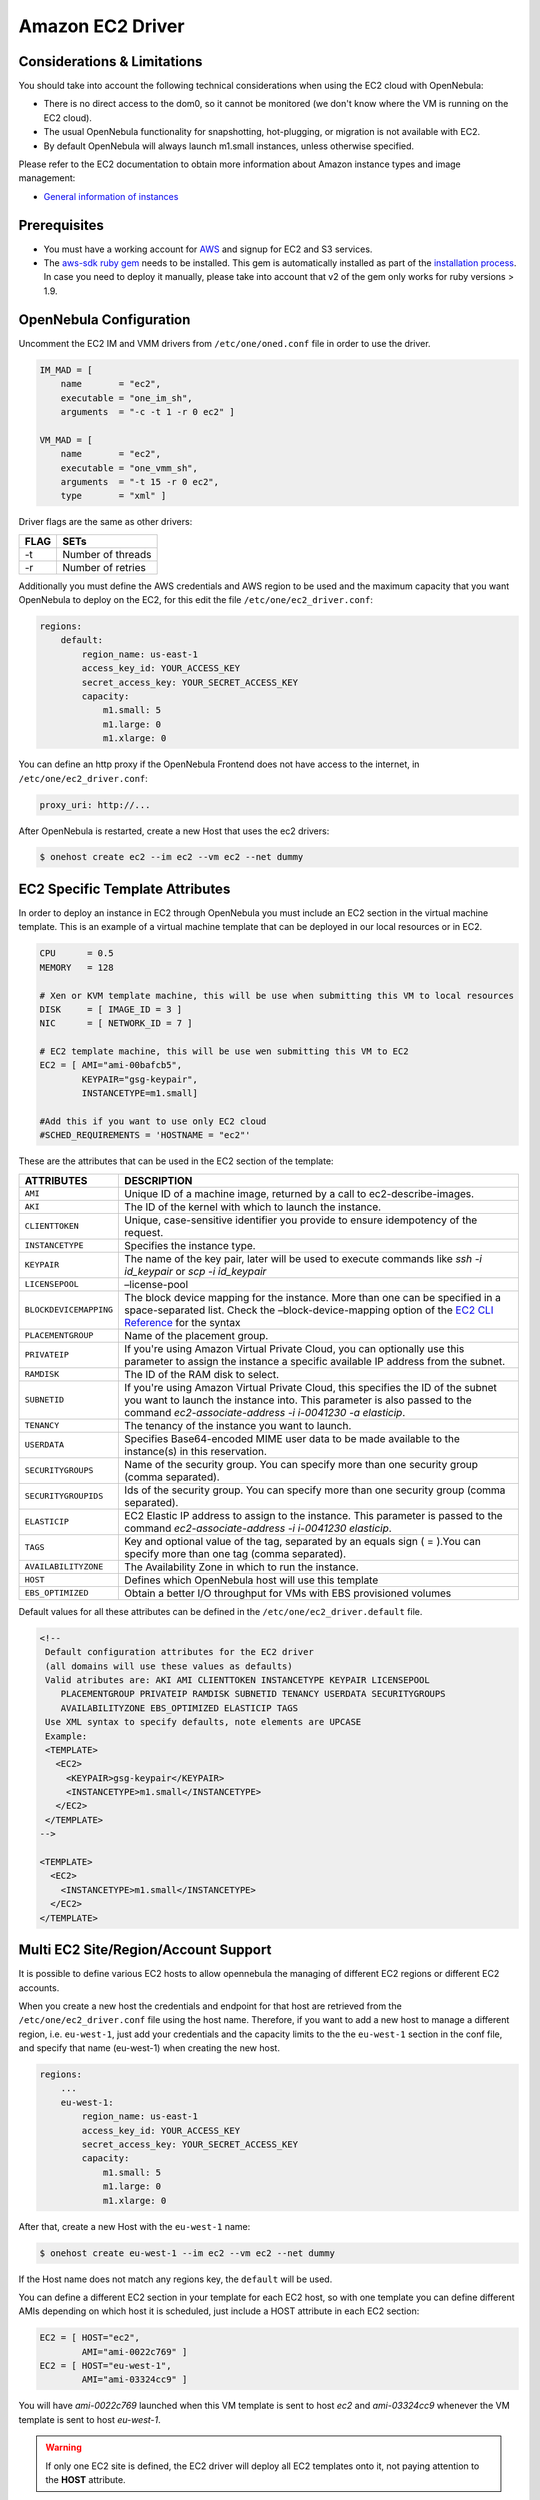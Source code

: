 .. _ec2g:

==================
Amazon EC2 Driver
==================

Considerations & Limitations
============================

You should take into account the following technical considerations when using the EC2 cloud with OpenNebula:

-  There is no direct access to the dom0, so it cannot be monitored (we don't know where the VM is running on the EC2 cloud).

-  The usual OpenNebula functionality for snapshotting, hot-plugging, or migration is not available with EC2.

-  By default OpenNebula will always launch m1.small instances, unless otherwise specified.

Please refer to the EC2 documentation to obtain more information about Amazon instance types and image management:

-  `General information of instances <http://aws.amazon.com/ec2/instance-types/>`__

Prerequisites
=============

-  You must have a working account for `AWS <http://aws.amazon.com/>`__ and signup for EC2 and S3 services.

-  The `aws-sdk ruby gem <https://github.com/aws/aws-sdk-ruby>`__ needs to be installed. This gem is automatically installed as part of the `installation process <ruby_runtime>`__. In case you need to deploy it manually, please take into account that v2 of the gem only works for ruby versions > 1.9.

OpenNebula Configuration
========================

Uncomment the EC2 IM and VMM drivers from ``/etc/one/oned.conf`` file in order to use the driver.

.. code::

    IM_MAD = [
        name       = "ec2",
        executable = "one_im_sh",
        arguments  = "-c -t 1 -r 0 ec2" ]
     
    VM_MAD = [
        name       = "ec2",
        executable = "one_vmm_sh",
        arguments  = "-t 15 -r 0 ec2",
        type       = "xml" ]

Driver flags are the same as other drivers:

+--------+---------------------+
| FLAG   | SETs                |
+========+=====================+
| -t     | Number of threads   |
+--------+---------------------+
| -r     | Number of retries   |
+--------+---------------------+

Additionally you must define the AWS credentials and AWS region to be used and the maximum capacity that you want OpenNebula to deploy on the EC2, for this edit the file ``/etc/one/ec2_driver.conf``:

.. code::

    regions:
        default:
            region_name: us-east-1
            access_key_id: YOUR_ACCESS_KEY
            secret_access_key: YOUR_SECRET_ACCESS_KEY
            capacity:
                m1.small: 5
                m1.large: 0
                m1.xlarge: 0

You can define an http proxy if the OpenNebula Frontend does not have access to the internet, in ``/etc/one/ec2_driver.conf``:

.. code::

    proxy_uri: http://...

After OpenNebula is restarted, create a new Host that uses the ec2 drivers:

.. code::

    $ onehost create ec2 --im ec2 --vm ec2 --net dummy

EC2 Specific Template Attributes
================================

In order to deploy an instance in EC2 through OpenNebula you must include an EC2 section in the virtual machine template. This is an example of a virtual machine template that can be deployed in our local resources or in EC2.

.. code::

    CPU      = 0.5
    MEMORY   = 128
     
    # Xen or KVM template machine, this will be use when submitting this VM to local resources
    DISK     = [ IMAGE_ID = 3 ]
    NIC      = [ NETWORK_ID = 7 ]
     
    # EC2 template machine, this will be use wen submitting this VM to EC2
    EC2 = [ AMI="ami-00bafcb5",
            KEYPAIR="gsg-keypair",
            INSTANCETYPE=m1.small]
     
    #Add this if you want to use only EC2 cloud
    #SCHED_REQUIREMENTS = 'HOSTNAME = "ec2"'

These are the attributes that can be used in the EC2 section of the template:

+------------------------+--------------------------------------------------------------------------------------------------------------------------------------------------------------------------------------------------------------------------------------------------------------------------------------------+
|       ATTRIBUTES       |                                                                                                                                        DESCRIPTION                                                                                                                                         |
+========================+============================================================================================================================================================================================================================================================================================+
| ``AMI``                | Unique ID of a machine image, returned by a call to ec2-describe-images.                                                                                                                                                                                                                   |
+------------------------+--------------------------------------------------------------------------------------------------------------------------------------------------------------------------------------------------------------------------------------------------------------------------------------------+
| ``AKI``                | The ID of the kernel with which to launch the instance.                                                                                                                                                                                                                                    |
+------------------------+--------------------------------------------------------------------------------------------------------------------------------------------------------------------------------------------------------------------------------------------------------------------------------------------+
| ``CLIENTTOKEN``        | Unique, case-sensitive identifier you provide to ensure idempotency of the request.                                                                                                                                                                                                        |
+------------------------+--------------------------------------------------------------------------------------------------------------------------------------------------------------------------------------------------------------------------------------------------------------------------------------------+
| ``INSTANCETYPE``       | Specifies the instance type.                                                                                                                                                                                                                                                               |
+------------------------+--------------------------------------------------------------------------------------------------------------------------------------------------------------------------------------------------------------------------------------------------------------------------------------------+
| ``KEYPAIR``            | The name of the key pair, later will be used to execute commands like *ssh -i id\_keypair* or *scp -i id\_keypair*                                                                                                                                                                         |
+------------------------+--------------------------------------------------------------------------------------------------------------------------------------------------------------------------------------------------------------------------------------------------------------------------------------------+
| ``LICENSEPOOL``        | –license-pool                                                                                                                                                                                                                                                                              |
+------------------------+--------------------------------------------------------------------------------------------------------------------------------------------------------------------------------------------------------------------------------------------------------------------------------------------+
| ``BLOCKDEVICEMAPPING`` | The block device mapping for the instance. More than one can be specified in a space-separated list. Check the –block-device-mapping option of the `EC2 CLI Reference <http://docs.aws.amazon.com/AWSEC2/latest/CommandLineReference/ApiReference-cmd-RunInstances.html>`__ for the syntax |
+------------------------+--------------------------------------------------------------------------------------------------------------------------------------------------------------------------------------------------------------------------------------------------------------------------------------------+
| ``PLACEMENTGROUP``     | Name of the placement group.                                                                                                                                                                                                                                                               |
+------------------------+--------------------------------------------------------------------------------------------------------------------------------------------------------------------------------------------------------------------------------------------------------------------------------------------+
| ``PRIVATEIP``          | If you're using Amazon Virtual Private Cloud, you can optionally use this parameter to assign the instance a specific available IP address from the subnet.                                                                                                                                |
+------------------------+--------------------------------------------------------------------------------------------------------------------------------------------------------------------------------------------------------------------------------------------------------------------------------------------+
| ``RAMDISK``            | The ID of the RAM disk to select.                                                                                                                                                                                                                                                          |
+------------------------+--------------------------------------------------------------------------------------------------------------------------------------------------------------------------------------------------------------------------------------------------------------------------------------------+
| ``SUBNETID``           | If you're using Amazon Virtual Private Cloud, this specifies the ID of the subnet you want to launch the instance into. This parameter is also passed to the command *ec2-associate-address -i i-0041230 -a elasticip*.                                                                    |
+------------------------+--------------------------------------------------------------------------------------------------------------------------------------------------------------------------------------------------------------------------------------------------------------------------------------------+
| ``TENANCY``            | The tenancy of the instance you want to launch.                                                                                                                                                                                                                                            |
+------------------------+--------------------------------------------------------------------------------------------------------------------------------------------------------------------------------------------------------------------------------------------------------------------------------------------+
| ``USERDATA``           | Specifies Base64-encoded MIME user data to be made available to the instance(s) in this reservation.                                                                                                                                                                                       |
+------------------------+--------------------------------------------------------------------------------------------------------------------------------------------------------------------------------------------------------------------------------------------------------------------------------------------+
| ``SECURITYGROUPS``     | Name of the security group. You can specify more than one security group (comma separated).                                                                                                                                                                                                |
+------------------------+--------------------------------------------------------------------------------------------------------------------------------------------------------------------------------------------------------------------------------------------------------------------------------------------+
| ``SECURITYGROUPIDS``   | Ids of the security group. You can specify more than one security group (comma separated).                                                                                                                                                                                                 |
+------------------------+--------------------------------------------------------------------------------------------------------------------------------------------------------------------------------------------------------------------------------------------------------------------------------------------+
| ``ELASTICIP``          | EC2 Elastic IP address to assign to the instance. This parameter is passed to the command *ec2-associate-address -i i-0041230 elasticip*.                                                                                                                                                  |
+------------------------+--------------------------------------------------------------------------------------------------------------------------------------------------------------------------------------------------------------------------------------------------------------------------------------------+
| ``TAGS``               | Key and optional value of the tag, separated by an equals sign ( = ).You can specify more than one tag (comma separated).                                                                                                                                                                  |
+------------------------+--------------------------------------------------------------------------------------------------------------------------------------------------------------------------------------------------------------------------------------------------------------------------------------------+
| ``AVAILABILITYZONE``   | The Availability Zone in which to run the instance.                                                                                                                                                                                                                                        |
+------------------------+--------------------------------------------------------------------------------------------------------------------------------------------------------------------------------------------------------------------------------------------------------------------------------------------+
| ``HOST``               | Defines which OpenNebula host will use this template                                                                                                                                                                                                                                       |
+------------------------+--------------------------------------------------------------------------------------------------------------------------------------------------------------------------------------------------------------------------------------------------------------------------------------------+
| ``EBS_OPTIMIZED``      | Obtain a better I/O throughput for VMs with EBS provisioned volumes                                                                                                                                                                                                                        |
+------------------------+--------------------------------------------------------------------------------------------------------------------------------------------------------------------------------------------------------------------------------------------------------------------------------------------+

Default values for all these attributes can be defined in the ``/etc/one/ec2_driver.default`` file.

.. code::

    <!--
     Default configuration attributes for the EC2 driver
     (all domains will use these values as defaults)
     Valid atributes are: AKI AMI CLIENTTOKEN INSTANCETYPE KEYPAIR LICENSEPOOL
        PLACEMENTGROUP PRIVATEIP RAMDISK SUBNETID TENANCY USERDATA SECURITYGROUPS
        AVAILABILITYZONE EBS_OPTIMIZED ELASTICIP TAGS
     Use XML syntax to specify defaults, note elements are UPCASE
     Example:
     <TEMPLATE>
       <EC2>
         <KEYPAIR>gsg-keypair</KEYPAIR>
         <INSTANCETYPE>m1.small</INSTANCETYPE>
       </EC2>
     </TEMPLATE>
    -->
     
    <TEMPLATE>
      <EC2>
        <INSTANCETYPE>m1.small</INSTANCETYPE>
      </EC2>
    </TEMPLATE>

.. _ec2g_multi_ec2_site_region_account_support:

Multi EC2 Site/Region/Account Support
=====================================

It is possible to define various EC2 hosts to allow opennebula the managing of different EC2 regions or different EC2 accounts.

When you create a new host the credentials and endpoint for that host are retrieved from the ``/etc/one/ec2_driver.conf`` file using the host name. Therefore, if you want to add a new host to manage a different region, i.e. ``eu-west-1``, just add your credentials and the capacity limits to the the ``eu-west-1`` section in the conf file, and specify that name (eu-west-1) when creating the new host.

.. code::

    regions:
        ...
        eu-west-1:
            region_name: us-east-1
            access_key_id: YOUR_ACCESS_KEY
            secret_access_key: YOUR_SECRET_ACCESS_KEY
            capacity:
                m1.small: 5
                m1.large: 0
                m1.xlarge: 0

After that, create a new Host with the ``eu-west-1`` name:

.. code::

    $ onehost create eu-west-1 --im ec2 --vm ec2 --net dummy

If the Host name does not match any regions key, the ``default`` will be used.

You can define a different EC2 section in your template for each EC2 host, so with one template you can define different AMIs depending on which host it is scheduled, just include a HOST attribute in each EC2 section:

.. code::

    EC2 = [ HOST="ec2",
            AMI="ami-0022c769" ]
    EC2 = [ HOST="eu-west-1",
            AMI="ami-03324cc9" ]

You will have *ami-0022c769* launched when this VM template is sent to host *ec2* and *ami-03324cc9* whenever the VM template is sent to host *eu-west-1*.

.. warning:: If only one EC2 site is defined, the EC2 driver will deploy all EC2 templates onto it, not paying attention to the **HOST** attribute.

The availability zone inside a region, can be specified using the ``AVAILABILITYZONE`` attribute in the EC2 section of the template

Hybrid VM Templates
===================

A powerful use of cloud bursting in OpenNebula is the ability to use hybrid templates, defining a VM if OpenNebula decides to launch it locally, and also defining it if it is going to be outsourced to Amazon EC2. The idea behind this is to reference the same kind of VM even if it is incarnated by different images (the local image and the remote AMI).

An example of a hybrid template:

.. code::

    ## Local Template section
    NAME=MNyWebServer
     
    CPU=1
    MEMORY=256
     
    DISK=[IMAGE="nginx-golden"]
    NIC=[NETWORK="public"]
     
    EC2=[
      AMI="ami-xxxxx" ]

OpenNebula will use the first portion (from NAME to NIC) in the above template when the VM is scheduled to a local virtualization node, and the EC2 section when the VM is scheduled to an EC2 node (ie, when the VM is going to be launched in Amazon EC2).

Testing
=======

You must create a template file containing the information of the AMIs you want to launch. Additionally if you have an elastic IP address you want to use with your EC2 instances, you can specify it as an optional parameter.

.. code::

    CPU      = 1
    MEMORY   = 1700
     
    #Xen or KVM template machine, this will be use when submitting this VM to local resources
    DISK     = [ IMAGE_ID = 3 ]
    NIC      = [ NETWORK_ID = 7 ]
     
    #EC2 template machine, this will be use wen submitting this VM to EC2
     
    EC2 = [ AMI="ami-00bafcb5",
            KEYPAIR="gsg-keypair",
            INSTANCETYPE=m1.small]
     
    #Add this if you want to use only EC2 cloud
    #SCHED_REQUIREMENTS = 'HOSTNAME = "ec2"'

You only can submit and control the template using the OpenNebula interface:

.. code::

    $ onetemplate create ec2template
    $ onetemplate instantiate ec2template

Now you can monitor the state of the VM with

.. code::

    $ onevm list
        ID USER     GROUP    NAME         STAT CPU     MEM        HOSTNAME        TIME
         0 oneadmin oneadmin one-0        runn   0      0K             ec2    0d 07:03

Also you can see information (like IP address) related to the amazon instance launched via the command. The attributes available are:

-  AWS\_DNS\_NAME
-  AWS\_PRIVATE\_DNS\_NAME
-  AWS\_KEY\_NAME
-  AWS\_AVAILABILITY\_ZONE
-  AWS\_PLATFORM
-  AWS\_VPC\_ID
-  AWS\_PRIVATE\_IP\_ADDRESS
-  AWS\_IP\_ADDRESS
-  AWS\_SUBNET\_ID
-  AWS\_SECURITY\_GROUPS
-  AWS\_INSTANCE\_TYPE

.. code::

    $ onevm show 0
    VIRTUAL MACHINE 0 INFORMATION
    ID                  : 0
    NAME                : pepe
    USER                : oneadmin
    GROUP               : oneadmin
    STATE               : ACTIVE
    LCM_STATE           : RUNNING
    RESCHED             : No
    HOST                : ec2
    CLUSTER ID          : -1
    START TIME          : 11/15 14:15:16
    END TIME            : -
    DEPLOY ID           : i-a0c5a2dd

    VIRTUAL MACHINE MONITORING
    USED MEMORY         : 0K
    NET_RX              : 0K
    NET_TX              : 0K
    USED CPU            : 0

    PERMISSIONS
    OWNER               : um-
    GROUP               : ---
    OTHER               : ---

    VIRTUAL MACHINE HISTORY
    SEQ HOST            ACTION             DS           START        TIME     PROLOG
      0 ec2             none                0  11/15 14:15:37   2d 21h48m   0h00m00s

    USER TEMPLATE
    EC2=[
      AMI="ami-6f5f1206",
      INSTANCETYPE="m1.small",
      KEYPAIR="gsg-keypair" ]
    SCHED_REQUIREMENTS="ID=4"

    VIRTUAL MACHINE TEMPLATE
    AWS_AVAILABILITY_ZONE="us-east-1d"
    AWS_DNS_NAME="ec2-54-205-155-229.compute-1.amazonaws.com"
    AWS_INSTANCE_TYPE="m1.small"
    AWS_IP_ADDRESS="54.205.155.229"
    AWS_KEY_NAME="gsg-keypair"
    AWS_PRIVATE_DNS_NAME="ip-10-12-101-169.ec2.internal"
    AWS_PRIVATE_IP_ADDRESS="10.12.101.169"
    AWS_SECURITY_GROUPS="sg-8e45a3e7"

Scheduler Configuration
=======================

Since ec2 Hosts are treated by the scheduler like any other host, VMs will be automatically deployed in them. But you probably want to lower their priority and start using them only when the local infrastructure is full.

Configure the Priority
----------------------

The ec2 drivers return a probe with the value PRIORITY = -1. This can be used by :ref:`the scheduler <schg>`, configuring the 'fixed' policy in ``sched.conf``:

.. code::

    DEFAULT_SCHED = [
        policy = 4
    ]

The local hosts will have a priority of 0 by default, but you could set any value manually with the 'onehost/onecluster update' command.

There are two other parameters that you may want to adjust in sched.conf::

-  ``MAX_DISPATCH``: Maximum number of Virtual Machines actually dispatched to a host in each scheduling action
-  ``MAX_HOST``: Maximum number of Virtual Machines dispatched to a given host in each scheduling action

In a scheduling cycle, when MAX\_HOST number of VMs have been deployed to a host, it is discarded for the next pending VMs.

For example, having this configuration:

-  MAX\_HOST = 1
-  MAX\_DISPATCH = 30
-  2 Hosts: 1 in the local infrastructure, and 1 using the ec2 drivers
-  2 pending VMs

The first VM will be deployed in the local host. The second VM will have also sort the local host with higher priority, but because 1 VMs was already deployed, the second VM will be launched in ec2.

A quick way to ensure that your local infrastructure will be always used before the ec2 hosts is to **set MAX\_DISPATH to the number of local hosts**.

Force a Local or Remote Deployment
----------------------------------

The ec2 drivers report the host attribute PUBLIC\_CLOUD = YES. Knowing this, you can use that attribute in your :ref:`VM requirements <template_placement_section>`.

To force a VM deployment in a local host, use:

.. code::

    SCHED_REQUIREMENTS = "!(PUBLIC_CLOUD = YES)"

To force a VM deployment in an ec2 host, use:

.. code::

    SCHED_REQUIREMENTS = "PUBLIC_CLOUD = YES"

Importing VMs
=============

VMs running on EC2 that were not launched through OpenNebula can be :ref:`imported in OpenNebula <import_wild_vms>`.

